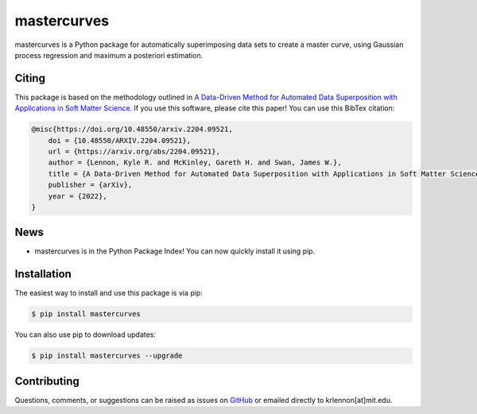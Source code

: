 mastercurves
============

mastercurves is a Python package for automatically superimposing data sets to create a master curve,
using Gaussian process regression and maximum a posteriori estimation. 

Citing
------

This package is based on the methodology outlined in `A Data-Driven Method for Automated Data 
Superposition with Applications in Soft Matter Science <https://arxiv.org/abs/2204.09521>`_.
If you use this software, please cite this paper! You can use this BibTex citation:

.. code-block:: latex 

  @misc{https://doi.org/10.48550/arxiv.2204.09521,
      doi = {10.48550/ARXIV.2204.09521},
      url = {https://arxiv.org/abs/2204.09521},
      author = {Lennon, Kyle R. and McKinley, Gareth H. and Swan, James W.},
      title = {A Data-Driven Method for Automated Data Superposition with Applications in Soft Matter Science},
      publisher = {arXiv},
      year = {2022},
  }

News
----

- mastercurves is in the Python Package Index! You can now quickly install it using pip.

Installation
------------

The easiest way to install and use this package is via pip:

.. code-block:: console
   
   $ pip install mastercurves

You can also use pip to download updates:

.. code-block:: console

   $ pip install mastercurves --upgrade

Contributing
------------

Questions, comments, or suggestions can be raised as issues on `GitHub <https://github.com/krlennon/mastercurves>`_
or emailed directly to krlennon[at]mit.edu.

